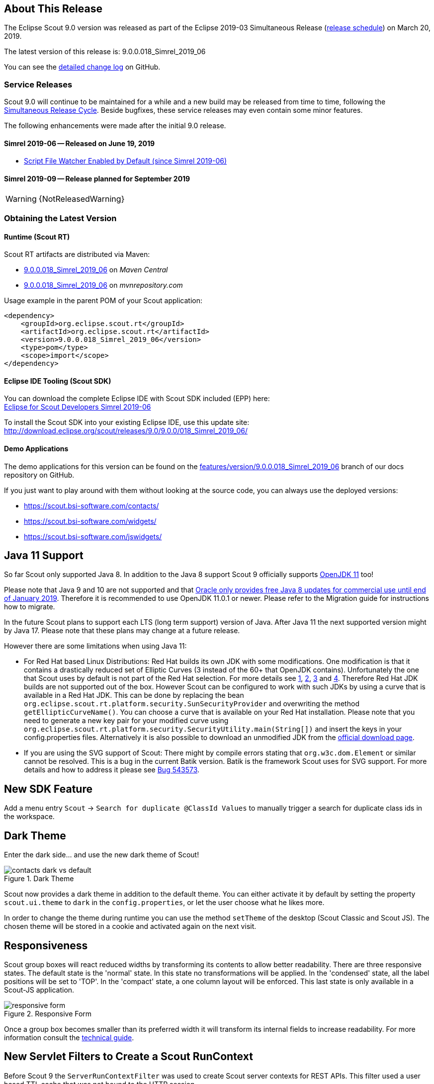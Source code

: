 :imgsdir: ../../imgs

////
Howto:
- Write this document such that it helps people to discover new features and other important changes of this release.
- Chronological order is not necessary.
- Describe necessary migration steps in the MigrationGuide document.
- Use "WARNING: {NotReleasedWarning}" on its own line to mark parts about not yet released code (also add a "(since <version>)" suffix to the chapter title)
- Use "title case" in chapter titles (https://english.stackexchange.com/questions/14/)
////

== About This Release

The Eclipse Scout 9.0 version was released as part of the Eclipse 2019-03 Simultaneous Release (https://wiki.eclipse.org/Simultaneous_Release[release schedule]) on March 20, 2019.

The latest version of this release is: 9.0.0.018_Simrel_2019_06

You can see the https://github.com/eclipse/scout.rt/compare/releases/8.0.x%2E%2E%2Ereleases/9.0.x[detailed change log] on GitHub.

=== Service Releases

Scout 9.0 will continue to be maintained for a while and a new build may be released from time to time,
following the https://wiki.eclipse.org/SimRel/Simultaneous_Release_Cycle_FAQ#What_is_the_Simultaneous_Release_cycle_.3F[Simultaneous Release Cycle].
Beside bugfixes, these service releases may even contain some minor features.

The following enhancements were made after the initial 9.0 release.

==== Simrel 2019-06 -- Released on June 19, 2019

// The initial release of this version was *9.0.0.xyz* (Maven: 9.0.0.xyz_Simrel_2019_06).

* <<Script File Watcher Enabled by Default (since Simrel 2019-06)>>

==== Simrel 2019-09 -- Release planned for September 2019

WARNING: {NotReleasedWarning}

// * <<Migration Description (since 9.0.0.xyz)>>

// ==== Upcoming -- No Planned Release Date
//
// The following changes were made after the latest official release build. No release date has been fixed yet.
//
// WARNING: {NotReleasedWarning}
//
// * <<New Feature (since 9.0.0.xyz)>>

=== Obtaining the Latest Version

==== Runtime (Scout RT)
Scout RT artifacts are distributed via Maven:

* http://search.maven.org/#search%7Cga%7C1%7Cg%3A%22org.eclipse.scout.rt%22%20AND%20v%3A%229.0.0.018_Simrel_2019_06%22[9.0.0.018_Simrel_2019_06] on _Maven Central_
* https://mvnrepository.com/artifact/org.eclipse.scout.rt/org.eclipse.scout.rt/9.0.0.018_Simrel_2019_06[9.0.0.018_Simrel_2019_06] on _mvnrepository.com_

Usage example in the parent POM of your Scout application:

[source,xml]
----
<dependency>
    <groupId>org.eclipse.scout.rt</groupId>
    <artifactId>org.eclipse.scout.rt</artifactId>
    <version>9.0.0.018_Simrel_2019_06</version>
    <type>pom</type>
    <scope>import</scope>
</dependency>
----

==== Eclipse IDE Tooling (Scout SDK)
You can download the complete Eclipse IDE with Scout SDK included (EPP) here: +
https://www.eclipse.org/downloads/packages/release/2019-06/r/eclipse-ide-scout-developers[Eclipse for Scout Developers Simrel 2019-06]

To install the Scout SDK into your existing Eclipse IDE, use this update site: +
http://download.eclipse.org/scout/releases/9.0/9.0.0/018_Simrel_2019_06/

==== Demo Applications
The demo applications for this version can be found on the https://github.com/bsi-software/org.eclipse.scout.docs/tree/features/version/9.0.0.018_Simrel_2019_06[features/version/9.0.0.018_Simrel_2019_06] branch of our docs repository on GitHub.

If you just want to play around with them without looking at the source code, you can always use the deployed versions:

* https://scout.bsi-software.com/contacts/
* https://scout.bsi-software.com/widgets/
* https://scout.bsi-software.com/jswidgets/

// ----------------------------------------------------------------------------

== Java 11 Support

So far Scout only supported Java 8. In addition to the Java 8 support Scout 9 officially supports https://jdk.java.net/11/[OpenJDK 11] too!

Please note that Java 9 and 10 are not supported and that https://www.oracle.com/technetwork/java/java-se-support-roadmap.html[Oracle only provides free Java 8 updates for commercial use until end of January 2019].
Therefore it is recommended to use OpenJDK 11.0.1 or newer. Please refer to the Migration guide for instructions how to migrate.

In the future Scout plans to support each LTS (long term support) version of Java. After Java 11 the next supported version might by Java 17. Please note that these plans may change at a future release.

However there are some limitations when using Java 11:

* For Red Hat based Linux Distributions: Red Hat builds its own JDK with some modifications. One modification is that it contains a drastically reduced set of Elliptic Curves (3 instead of the 60+ that OpenJDK contains).
Unfortunately the one that Scout uses by default is not part of the Red Hat selection.
For more details see https://access.redhat.com/documentation/en-us/openjdk/11/html-single/openjdk_11_for_windows_release_notes/index[1], https://github.com/ojdkbuild/ojdkbuild/issues/11[2], https://groups.google.com/forum/#!msg/ojdkbuild/yptKbWPFBA4/U4ZeoZHbAgAJ[3] and https://stackoverflow.com/questions/52202807/technical-difference-between-adoptopenjdk-and-red-hat-openjdk-for-windows/52218632?noredirect=1#comment95147058_52218632[4].
Therefore Red Hat JDK builds are not supported out of the box. However Scout can be configured to work with such JDKs by using a curve that is available in a Red Hat JDK.
This can be done by replacing the bean `org.eclipse.scout.rt.platform.security.SunSecurityProvider` and overwriting the method `getEllipticCurveName()`. You can choose a curve that is available on your Red Hat installation.
Please note that you need to generate a new key pair for your modified curve using `org.eclipse.scout.rt.platform.security.SecurityUtility.main(String[])` and insert the keys in your config.properties files.
Alternatively it is also possible to download an unmodified JDK from the https://jdk.java.net/11/[official download page].
* If you are using the SVG support of Scout: There might by compile errors stating that `org.w3c.dom.Element` or similar cannot be resolved.
This is a bug in the current Batik version. Batik is the framework Scout uses for SVG support. For more details and how to address it please see https://bugs.eclipse.org/bugs/show_bug.cgi?id=543573[Bug 543573].

== New SDK Feature

Add a menu entry `Scout` -> `Search for duplicate @ClassId Values` to manually trigger a search for duplicate class ids in the workspace.

== Dark Theme

Enter the dark side... and use the new dark theme of Scout!

[[img-dark-theme]]
.Dark Theme
image::{imgsdir}/contacts_dark_vs_default.png[]

Scout now provides a dark theme in addition to the default theme. You can either activate it by default by setting the property `scout.ui.theme` to `dark` in the `config.properties`, or let the user choose what he likes more.

In order to change the theme during runtime you can use the method `setTheme` of the desktop (Scout Classic and Scout JS). The chosen theme will be stored in a cookie and activated again on the next visit.

== Responsiveness
Scout group boxes will react reduced widths by transforming its contents to allow better readability. There are three responsive states. The default state is the 'normal' state. In this state no transformations will be applied. In the 'condensed' state, all the label positions will be set to 'TOP'. In the 'compact' state, a one column layout will be enforced. This last state is only available in a Scout-JS application.

[[img-responsive-form]]
.Responsive Form
image::{imgsdir}/responsive-form.png[]

Once a group box becomes smaller than its preferred width it will transform its internal fields to increase readability. For more information consult the https://eclipsescout.github.io/9.0/technical-guide.html#groupbox[technical guide].

== New Servlet Filters to Create a Scout RunContext

Before Scout 9 the `ServerRunContextFilter` was used to create Scout server contexts for REST APIs. This filter used a user based TTL cache that was not bound to the HTTP session.

Starting with Scout 9 there are two new filters available:

* `HttpRunContextFilter`: Creates a Scout run-context without HTTP- and server sessions for stateless REST backends. It supports subject, correlationId, locale, transaction, etc.
* `HttpServerRunContextFilter`: Creates a Scout server-run-context that additionally has a user-agent and an optional Scout server session.

== Script File Watcher
During development, the JavaScript and CSS files are always rebuilt when requested by the browser. Depending on the size of the JS and Less code this may take a while, especially the processing of the Less code is expensive. This is unfortunate if only JavaScript code is adjusted or even if no JS or CSS code is touched at all.

To improve this, a Script File Watcher can now be activated which watches all the JS and Less files and triggers a rebuild only if a file changes. This means the files are not always rebuilt on every page reload anymore but only if a relevant file changes.
In order to activate the watcher, you need to set the property `scout.dev.scriptfile.rebuild` to false.

=== Script File Watcher Enabled by Default (since Simrel 2019-06)
The watcher is now enabled by default when running in dev mode. This means, you don't have to set the property `scout.dev.scriptfile.rebuild` anymore, unless you want to disable the watcher.

== New Widgets

=== Mode Selector

The widget _ModeSelector_ was added. It has similar functionality as the RadioButtonGroup but with another design.

[[img-mode-selector]]
.Mode Selector
image::{imgsdir}/mode_selector.png[]

=== Popup

It is actually not really a new widget, since it has been used by Scout itself for some other widgets like `SmartField`, `DateField` or `ContextMenu`.
What's new on this release is that you can use it as Scout developer, for Scout JS as well as Scout Classic. The `Popup` has the following features:

* Take any widget you like and open it in a `Popup` by using the `WidgetPopup`.
* Use any widget you like as anchor and align the `Popup` around it.
* Decide whether you want to point the `Popup` to the anchor by using the property `withArrow`.
* Control the behavior of what should happen if there is not enough space to display the whole `Popup` using various properties.
* Choose how the popup should react when the user clicks on the outside or on the anchor.

[[img-popup]]
.Popup
image::{imgsdir}/popup.png[]

Check out these features and more in the widget apps!

=== Label

The new `Label` is a very basic widget to display text. The difference to the existing `LabelField` is that it doesn't extend the `FormField` but the `Widget`.
This has the advantage that it is easier to use without the overhead of the `FormField` meaning it is more lightweight. But you cannot use it on regular forms since a form only accepts form fields.

== Disabling Close- & Cancel-Buttons

Until Scout 8.0 a Close- or Cancel-Button ignored the enabled-granted property to ensure the form can be closed even if the full form has been disabled using `setEnabledGranted(false)`. This was confusing because the same convenience was not available for all other enabled dimensions.

Since Scout 9.0 Close- and Cancel-Buttons can be disabled like any other form field. But one special handling is still present: The method `isEnabledIncludingParents` ignores the enabled state of the parents and always returns the state of the button only.

So if a Form or GroupBox is disabled using `setEnabled(false)` or `setEnabledGranted(false)` or any other dimension, the full form gets disabled except the Close- and Cancel-Buttons. As soon as the button is disabled explicitly (e.g. by calling `setEnabled(false)` on the button itself or by propagating to the button using `setEnabled(false, false, true)` on a parent composite) it will be disabled and the form cannot be closed anymore.

== Improved Scrollbar Usability

The layout structure of the scrollbar comes now with an additional div, and the positioning of the scollbar uses now padding instead of margin.

With this change, the usability of the scout scrollbar has improved. The thumb is now easier to catch, especially when positioned at the very edge of the screen.

== Design Change for WizardProgressField

The wizard progress has a new design.

[[img-wizard-progress]]
.Wizard Progress
image::{imgsdir}/wizard_progress.png[]

Wizard steps can now be marked as finished, in this case they will be displayed with a check mark icon in the wizard progress.

== Improvements for Pages in Scout JS Applications

The API to work with Pages (`PageWithTable`, `PageWithNodes`) has been improved. It is now possible to declare child pages in the static JSON model of outlines and the table within a `PageWithTable` has a default reload handler installed.

Now the method `_loadTableData` (which is responsible for fetching data for a `PageWithTable`) also gets an optional argument `searchFilter` holding the exported data of the first form that is attached to the table using a `FormTableControl` (typically the SearchForm).
This makes it easier to use the values from a search form by e.g. passing them to a REST backend to limit the results returned from the server.

Finally the `TreeNode` (and therefore all pages because they are tree nodes) get a method `_jsonModel` to declare the static JSON model that belongs to that tree node or page. This works the same way as with all other widgets now.

== New Event "lookupCallDone"

All fields having lookup calls (ListBox, RadioButtonGroup, SmartField, TagField) now fire a new event `'lookupCallDone'` always when a lookup call has been executed and the result was processed by the field.

== Property Lookup Order Changed

The Scout properties are now resolved in a slightly different order (https://bugs.eclipse.org/bugs/show_bug.cgi?id=541099[Bug 541099]). The environment variables are now resolved _before_ the `config.properties` file.

. System properties
. Environment variables
. Config properties file
. Default value of property

Using environment variables, it is now possible to override values in the configuration file, as is already possible using system properties (`-D` flags on JVM command line).
This change should simplify the usage of Scout in environments where the application should be static (example: Kubernetes, Docker), but still allow a degree of flexibility.

Since environment variables are not allowed to contain dots/periods (`.`), the new lookup also searches for an equivalent environment variable by replacing periods with underscores (`_`) and converting the property to uppercase.

== New CheckableStyle for Table and Tree

For both Table and Tree a new CheckableStyle was added. With the CHECKBOX_TABLE_ROW/CHECKBOX_TREE_NODE style it's possible to check/uncheck a row or node by clicking basically anywhere on the row or node.
This new CheckableStyle is now the default in AbstractTree and AbstractListBox. With this CheckableStyle active, expansion on double click is not supported for enabled rows/nodes, since it interferes with the checking/unchecking action.

== Strings Sorted with "Natural" Collator by Default

Scout now enables the `NaturalCollatorProvider` by default. When comparing text using a collator (e.g. via _StringUtility_), strings are now sorted more "naturally". Unlike with the JVM default, spaces (`" "`) and hyphens (`"-"`) are no longer ignored.

This is an old https://bugs.eclipse.org/bugs/show_bug.cgi?id=390097[bug fix] that was finally made permanent.

_Example:_

.Input list (unordered)
----
[ "The dogs bark", "The dog barks", "The dog sleeps" ]
----

.Sorted list with JVM default (< Scout 9)
----
The dog barks
The dogs bark
The dog sleeps
----

.Sorted list with NaturalCollatorProvider (=> Scout 9)
----
The dog barks
The dog sleeps
The dogs bark
----

Projects that wish to keep the existing behavior can do so by providing their own `CollatorProvider` (see migration guide).

== New Properties for MenuBar Design

There are several new properties added to adapt the design of the MenuBar.

=== New GroupBox Property 'menuBarPosition'

GroupBoxes can now define the position of the MenuBar inside the GroupBox, the three possibilities are:

* `MENU_BAR_POSITION_AUTO`
* `MENU_BAR_POSITION_TOP`
* `MENU_BAR_POSITION_BOTTOM`

The default value is `MENU_BAR_POSITION_AUTO`, which corresponds to the old behavior.

=== New GroupBox Property 'menuBarEllipsisPosition'

GroupBoxes can define the position of the ellipsis dropdown menu inside the MenuBar. The possible values are:

* `MENU_BAR_ELLIPSIS_POSITION_LEFT`
* `MENU_BAR_ELLIPSIS_POSITION_RIGHT`

The default value is `MENU_BAR_ELLIPSIS_POSITION_RIGHT`, as it was in earlier releases.

=== New Menu/Button Property 'shrinkable'

Menus and buttons can define if they are shrinkable or not. When there is not enough space for all menus/buttons in the MenuBar, only the configured Icon of the shrinkable menu/button will be displayed, without text/label.
By default the menus/buttons are not shrinkable.

=== New Button Property 'stackable'
Now not only menus but also buttons can define if they are stackable or not. When after shrinking there is still not enough space in the MenuBar to display all menus/buttons, the stackable menus/buttons will be stacked in the ellipsis dropdown menu.
By default the menus/buttons are stackable.

When the ellipsis position inside the MenuBar is `MENU_BAR_ELLIPSIS_POSITION_RIGHT`, the ellipsis menu is placed after the last visible, stackable menu/button.
When the ellipsis position is `MENU_BAR_ELLIPSIS_POSITION_LEFT`, the ellipsis menu is placed before the first visible, stackable menu/button.

[[img-menu-bar-layout-properties]]
.MenuBar layout properties
image::{imgsdir}/menu_bar_layout_properties.png[]

== New OpenUriAction

The URI Action `OpenUriAction.POPUP_WINDOW` is added. The existing URI Action `NEW_WINDOW` leaves it to the browser whether a new tab or a new window is opened. Using the new URI Action `POPUP_WINDOW`, the URI will always be opened in a new window.

== New Column Property 'nodeColumnCandidate'

The new property defines if the column can be considered as a candidate for the node column. The node column is used to display the control to expand and collapse rows in a hierarchical table. If `false` the column will be skipped when scanning for the node column and the next suitable column will be chosen as node column.

== MOM: Add Support for Handling Incoming/Outgoing JMS Messages

The new interface `org.eclipse.scout.rt.mom.jms.IJmsMessageHandler` adds suport for incoming and outgoing JMS message handling. The default implementation `org.eclipse.scout.rt.mom.jms.LogJmsMessageHandler` logs all messages on level DEBUG.

== PropertyChange Event on HtmlEnvironment

Now the HtmlEnvironment fires a `propertyChange` Event when it gets (re)initialized. All Layouts or other Components that depend on the HtmlEnvironment's properties should listen to that event and handle it appropriately.

== Dense Mode

This new display mode is targeted at users working on laptops or other small screens. It reduces the whitespace between elements to display more content on the available screen size.

Activate the dense mode by setting `IDesktop.setDense(true)`. An additional less file `displaystyle-dense.less` contains all necessary styling changes.

[[img-dense-mode]]
.Dense Mode
image::{imgsdir}/contacts_default_vs_dense.png[]

== Copy to clipboard support for MessageBoxes

The `MessageBox` widget now supports the OS specific copy to clipboard key-shortcut. When pressed, all text of the MessageBox, including the _hiddenText_ property, is copied to the clipboard.

== Removed Dependency to java.util.ResourceBundle

As `NlsResourceBundle` does not use any built features of `java.util.ResourceBundle`, it does no longer depend on `java.util.ResourceBundle`.

Configuration property `scout.resourceBundle.checkContainsKey` was removed as it is now obsolete.

== Improvements for 'Group' widget

=== Widget in header

It is now possible to define a custom widget as group header instead of only the title/suffix texts. This allows for example to add input-fields or buttons to group headers. This can be achieved by overriding the method `getConfiguredHeader` and returning a widget class or `createHeader` and returning the widget instance.

image::{imgsdir}/group_header-widget.png[]

=== Collapse style 'bottom'

The property `collapseStyle` was extended by the style `bottom` which displays a bottom border for the group and (if the group is collapsible) a collapse-arrow centered in the middle of the bottom-border.

image::{imgsdir}/group_collapse-style-bottom.png[]

=== Property 'visible'

The property `visible` in the Java model was migrated from a `boolean` to a `byte` type to achieve multiple dimension support for the visibility of a group (see also https://eclipsescout.github.io/9.0/technical-guide.html#multiple-dimensions-support).

== Data Objects: Equals and HashCode (since 8.0.0.036)
The Data Object base class `DoEntity` was extended with a generic `equals()` and `hashCode()` implementation considering all attributes of a data object for equality.
A data object is equals to another data object, if the Java class of both data objects is identical and the attribute maps (including their nested values) of both data objects are equals.

For futher details see:

* `org.eclipse.scout.rt.platform.dataobject.DoEntity.equals(Object)`
* `org.eclipse.scout.rt.platform.dataobject.DoNode.equals(Object)`
